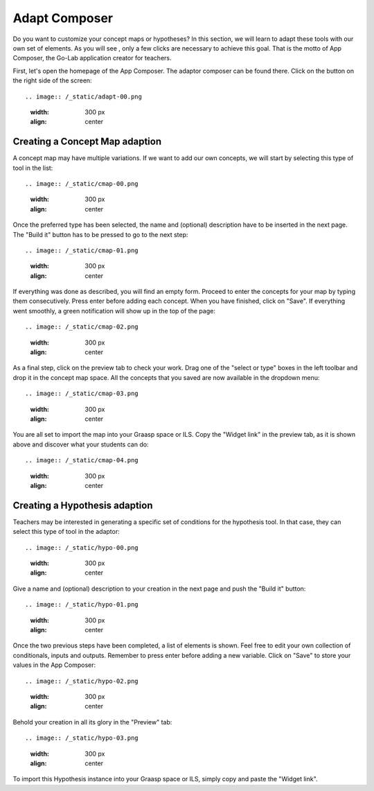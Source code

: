 .. _adapt:

Adapt Composer
===========


Do you want to customize your concept maps or hypotheses? In this section, 
we will learn to adapt these tools with our own set of elements. As you will see
, only a few clicks are necessary to achieve this goal. That is the motto of
App Composer, the Go-Lab application creator for teachers.

First, let's open the homepage of the App Composer. The adaptor composer
can be found there. Click on the button on the right side of the screen::

.. image:: /_static/adapt-00.png                           
   :width: 300 px      
   :align: center

Creating a Concept Map adaption
~~~~~~~~~~~~~~~~~~~~~~~~~~~~~~~~~

A concept map may have multiple variations. If we want to add our own concepts,
we will start by selecting this type of tool in the list:: 

.. image:: /_static/cmap-00.png                           
   :width: 300 px      
   :align: center

Once the preferred type has been selected, the name and (optional) description 
have to be inserted in the next page. The "Build it" button has to be pressed 
to go to the next step::

.. image:: /_static/cmap-01.png                           
   :width: 300 px      
   :align: center

If everything was done as described, you will find an empty form. Proceed to 
enter the concepts for your map by typing them consecutively. Press enter before 
adding each concept. When you have finished, click on "Save". If everything went 
smoothly, a green notification will show up in the top of the page::

.. image:: /_static/cmap-02.png                           
   :width: 300 px      
   :align: center

As a final step, click on the preview tab to check your work. Drag one of the 
"select or type" boxes in the left toolbar and drop it in the concept map space.
All the concepts that you saved are now available in the dropdown menu::

.. image:: /_static/cmap-03.png                           
   :width: 300 px      
   :align: center

You are all set to import the map into your Graasp space or ILS. Copy the 
"Widget link" in the preview tab, as it is shown above and discover what your 
students can do:: 

.. image:: /_static/cmap-04.png                           
   :width: 300 px      
   :align: center


Creating a Hypothesis adaption
~~~~~~~~~~~~~~~~~~~~~~~~~~~~~~~~~~~

Teachers may be interested in generating a specific set of conditions for the
hypothesis tool. In that case, they can select this type of tool in the adaptor:: 

.. image:: /_static/hypo-00.png                           
   :width: 300 px      
   :align: center

Give a name and (optional) description to your creation in the next page and
push the "Build it" button:: 

.. image:: /_static/hypo-01.png                           
   :width: 300 px      
   :align: center

Once the two previous steps have been completed, a list of elements is shown. 
Feel free to edit your own collection of conditionals, inputs and outputs. 
Remember to press enter before adding a new variable. Click on "Save" to store
your values in the App Composer::

.. image:: /_static/hypo-02.png                           
   :width: 300 px      
   :align: center

Behold your creation in all its glory in the "Preview" tab::

.. image:: /_static/hypo-03.png                           
   :width: 300 px      
   :align: center

To import this Hypothesis instance into your Graasp space or ILS, simply copy 
and paste the "Widget link". 
